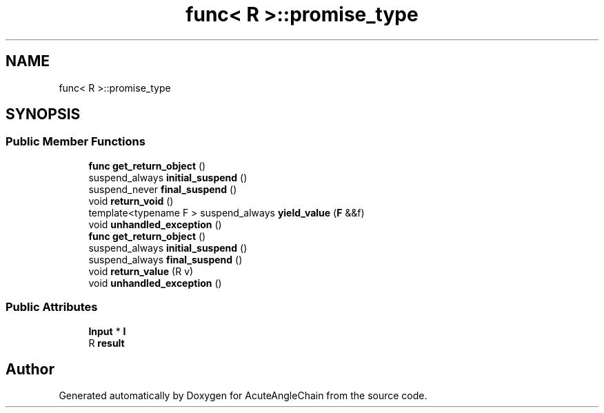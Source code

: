 .TH "func< R >::promise_type" 3 "Sun Jun 3 2018" "AcuteAngleChain" \" -*- nroff -*-
.ad l
.nh
.SH NAME
func< R >::promise_type
.SH SYNOPSIS
.br
.PP
.SS "Public Member Functions"

.in +1c
.ti -1c
.RI "\fBfunc\fP \fBget_return_object\fP ()"
.br
.ti -1c
.RI "suspend_always \fBinitial_suspend\fP ()"
.br
.ti -1c
.RI "suspend_never \fBfinal_suspend\fP ()"
.br
.ti -1c
.RI "void \fBreturn_void\fP ()"
.br
.ti -1c
.RI "template<typename F > suspend_always \fByield_value\fP (\fBF\fP &&f)"
.br
.ti -1c
.RI "void \fBunhandled_exception\fP ()"
.br
.ti -1c
.RI "\fBfunc\fP \fBget_return_object\fP ()"
.br
.ti -1c
.RI "suspend_always \fBinitial_suspend\fP ()"
.br
.ti -1c
.RI "suspend_always \fBfinal_suspend\fP ()"
.br
.ti -1c
.RI "void \fBreturn_value\fP (R v)"
.br
.ti -1c
.RI "void \fBunhandled_exception\fP ()"
.br
.in -1c
.SS "Public Attributes"

.in +1c
.ti -1c
.RI "\fBInput\fP * \fBI\fP"
.br
.ti -1c
.RI "R \fBresult\fP"
.br
.in -1c

.SH "Author"
.PP 
Generated automatically by Doxygen for AcuteAngleChain from the source code\&.
